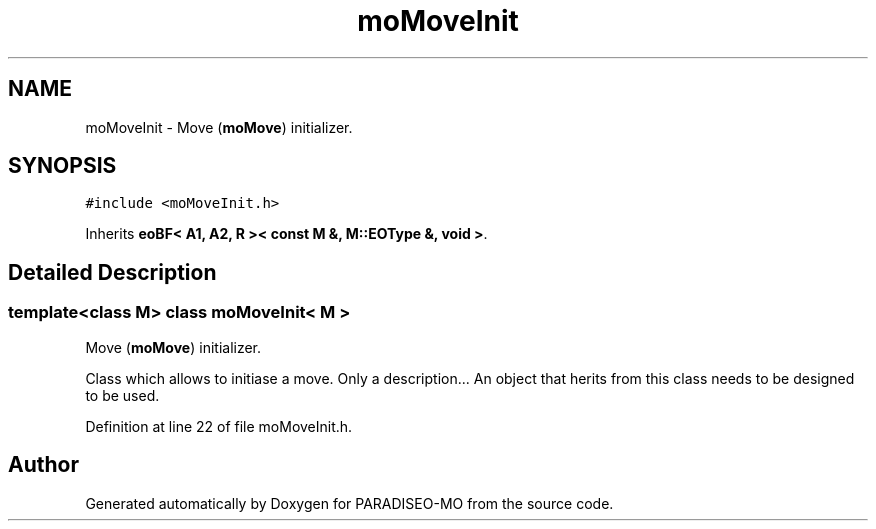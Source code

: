 .TH "moMoveInit" 3 "21 Dec 2006" "Version 0.1" "PARADISEO-MO" \" -*- nroff -*-
.ad l
.nh
.SH NAME
moMoveInit \- Move (\fBmoMove\fP) initializer.  

.PP
.SH SYNOPSIS
.br
.PP
\fC#include <moMoveInit.h>\fP
.PP
Inherits \fBeoBF< A1, A2, R >< const M &, M::EOType &, void >\fP.
.PP
.SH "Detailed Description"
.PP 

.SS "template<class M> class moMoveInit< M >"
Move (\fBmoMove\fP) initializer. 

Class which allows to initiase a move. Only a description... An object that herits from this class needs to be designed to be used. 
.PP
Definition at line 22 of file moMoveInit.h.

.SH "Author"
.PP 
Generated automatically by Doxygen for PARADISEO-MO from the source code.
